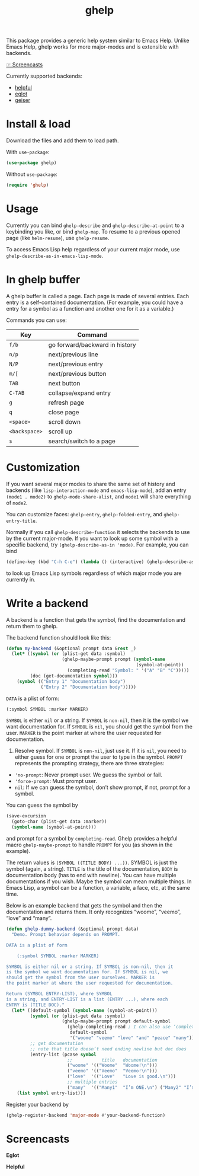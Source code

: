 #+TITLE: ghelp

This package provides a generic help system similar to Emacs Help. Unlike Emacs Help, ghelp works for more major-modes and is extensible with backends.

[[https://github.com/casouri/ghelp#screencasts][☞ Screencasts]]

Currently supported backends:
- [[https://github.com/Wilfred/helpful][helpful]]
- [[https://github.com/joaotavora/eglot][eglot]]
- [[https://www.nongnu.org/geiser/][geiser]]

* Install & load
Download the files and add them to load path.

With ~use-package~:
#+BEGIN_SRC emacs-lisp
(use-package ghelp)
#+END_SRC
Without ~use-package~:
#+BEGIN_SRC emacs-lisp
(require 'ghelp)
#+END_SRC

* Usage
Currently you can bind ~ghelp-describe~ and ~ghelp-describe-at-point~ to a keybinding you like, or bind ~ghelp-map~. To resume to a previous opened page (like ~helm-resume~), use ~ghelp-resume~.

To access Emacs Lisp help regardless of your current major mode, use ~ghelp-describe-as-in-emacs-lisp-mode~.

* In ghelp buffer
A ghelp buffer is called a page. Each page is made of several entries. Each entry is a self-contained documentation. (For example, you could have a entry for a symbol as a function and another one for it as a variable.)

Commands you can use:

| Key         | Command                        |
|-------------+--------------------------------|
| =f/b=         | go forward/backward in history |
| =n/p=         | next/previous line             |
| =N/P=         | next/previous entry            |
| =m/[=         | next/previous button           |
| =TAB=         | next button                    |
| =C-TAB=       | collapse/expand entry          |
| =g=           | refresh page                   |
| =q=           | close page                     |
| =<space>=     | scroll down                    |
| =<backspace>= | scroll up                      |
| =s=           | search/switch to a page        |

* Customization
If you want several major modes to share the same set of history and backends (like ~lisp-interaction-mode~ and ~emacs-lisp-mode~), add an entry ~(mode1 . mode2)~ to ~ghelp-mode-share-alist~, and ~mode1~ will share everything of ~mode2~.

You can customize faces: ~ghelp-entry~, ~ghelp-folded-entry~, and ~ghelp-entry-title~.

Normally if you call ~ghelp-describe-function~ it selects the backends to use by the current major-mode. If you want to look up some symbol with a specific backend, try ~(ghelp-describe-as-in 'mode)~. For example, you can bind
#+BEGIN_SRC emacs-lisp
(define-key (kbd "C-h C-e") (lambda () (interactive) (ghelp-describe-as-in ’emacs-lisp-mode)))
#+END_SRC
to look up Emacs Lisp symbols regardless of which major mode you are currently in.

* Write a backend
A backend is a function that gets the symbol, find the documentation and return them to ghelp.

The backend function should look like this:

#+begin_src emacs-lisp
(defun my-backend (&optional prompt data &rest _)
  (let* ((symbol (or (plist-get data :symbol)
                     (ghelp-maybe-prompt prompt (symbol-name
                                                 (symbol-at-point))
                       (completing-read "Symbol: " '("A" "B" "C")))))
         (doc (get-documentation symbol)))
    (symbol (("Entry 1" "Documentation body")
             ("Entry 2" "Documentation body")))))
#+end_src

~DATA~ is a plist of form:
#+begin_src emacs-lisp
(:symbol SYMBOL :marker MARKER)
#+end_src
~SYMBOL~ is either ~nil~ or a string. If ~SYMBOL~ is ~non-nil~, then it is the symbol we want documentation for. If ~SYMBOL~ is ~nil~, you should get the symbol from the user. ~MARKER~ is the point marker at where the user requested for documentation.

1. Resolve symbol. If ~SYMBOL~ is ~non-nil~, just use it. If it is ~nil~, you need to either guess for one or prompt the user to type in the symbol. ~PROMPT~ represents the prompting strategy, there are three strategies:
- ~'no-prompt~: Never prompt user. We guess the symbol or fail.
- ~'force-prompt~: Must prompt user.
- ~nil~: If we can guess the symbol, don’t show prompt, if not, prompt for a symbol.

You can guess the symbol by 
#+begin_src emacs-lisp
(save-excursion
  (goto-char (plist-get data :marker))
  (symbol-name (symbol-at-point)))
#+end_src
and prompt for a symbol by ~completing-read~. Ghelp provides a helpful macro ~ghelp-maybe-prompt~ to handle ~PROMPT~ for you (as shown in the example).

The return values is ~(SYMBOL ((TITLE BODY) ...))~. SYMBOL is just the symbol (again, a string). ~TITLE~ is the title of the documentation, ~BODY~ is documentation body (has to end with newline). You can have multiple documentations if you wish. Maybe the symbol can mean multiple things. In Emacs Lisp, a symbol can be a function, a variable, a face, etc, at the same time.

Below is an example backend that gets the symbol and then the documentation and returns them. It only recognizes “woome”, “veemo”, “love” and “many”.
#+BEGIN_SRC emacs-lisp
(defun ghelp-dummy-backend (&optional prompt data)
  "Demo. Prompt behavior depends on PROMPT.

DATA is a plist of form 

    (:symbol SYMBOL :marker MARKER)

SYMBOL is either nil or a string. If SYMBOL is non-nil, then it
is the symbol we want documentation for. If SYMBOL is nil, we
should get the symbol from the user ourselves. MARKER is
the point marker at where the user requested for documentation.

Return (SYMBOL ENTRY-LIST), where SYMBOL
is a string, and ENTRY-LIST is a list (ENTRY ...), where each
ENTRY is (TITLE DOC)."
  (let* ((default-symbol (symbol-name (symbol-at-point)))
         (symbol (or (plist-get data :symbol)
                     (ghelp-maybe-prompt prompt default-symbol
                       (ghelp-completing-read ; I can also use ‘completing-read’
                        default-symbol
                        '("woome" "veemo" "love" "and" "peace" "many")))))
         ;; get documentation
         ;; note that title doesn’t need ending newline but doc does
         (entry-list (pcase symbol
                       ;;           title   documentation
                       ("woome" '(("Woome"  "Woome!\n")))
                       ("veemo" '(("Veemo"  "Veemo!\n")))
                       ("love"  '(("Love"   "Love is good.\n")))
                       ;; multiple entries
                       ("many"  '(("Many1"  "I’m ONE.\n") ("Many2" "I’m TWO.\n"))))))
    (list symbol entry-list)))
#+END_SRC

Register your backend by
#+BEGIN_SRC emacs-lisp
(ghelp-register-backend 'major-mode #'your-backend-function)
#+END_SRC

* Screencasts
*Eglot*

[[./ghelp-eglot-800.gif]]

*Helpful*

[[./ghelp-helpful-800.gif]]
